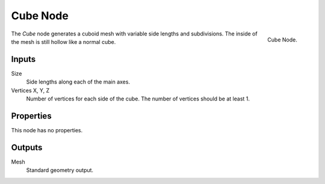 .. index:: Geometry Nodes; Cube
.. _bpy.types.GeometryNodeMeshCube:

*********
Cube Node
*********

.. figure:: /images/modeling_geometry-nodes_mesh-primitives_cube_node.png
   :align: right

   Cube Node.

The *Cube* node generates a cuboid mesh with variable side lengths and subdivisions.
The inside of the mesh is still hollow like a normal cube.


Inputs
======

Size
   Side lengths along each of the main axes.
Vertices X, Y, Z
   Number of vertices for each side of the cube.
   The number of vertices should be at least 1.


Properties
==========

This node has no properties.


Outputs
=======

Mesh
   Standard geometry output.
